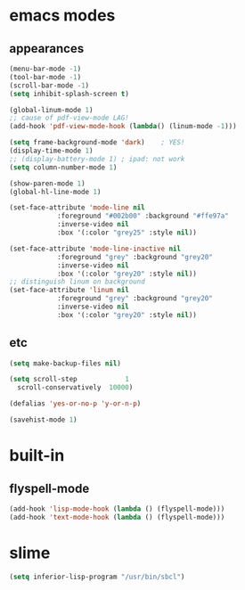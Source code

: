 * emacs modes
** appearances
#+BEGIN_SRC emacs-lisp
  (menu-bar-mode -1)
  (tool-bar-mode -1)
  (scroll-bar-mode -1)
  (setq inhibit-splash-screen t)

  (global-linum-mode 1)
  ;; cause of pdf-view-mode LAG!
  (add-hook 'pdf-view-mode-hook (lambda() (linum-mode -1)))

  (setq frame-background-mode 'dark)	; YES!
  (display-time-mode 1)
  ;; (display-battery-mode 1) ; ipad: not work
  (setq column-number-mode 1)

  (show-paren-mode 1)
  (global-hl-line-mode 1)

  (set-face-attribute 'mode-line nil
		      :foreground "#002b00" :background "#ffe97a"
		      :inverse-video nil
		      :box '(:color "grey25" :style nil))

  (set-face-attribute 'mode-line-inactive nil
		      :foreground "grey" :background "grey20"
		      :inverse-video nil
		      :box '(:color "grey20" :style nil))
  ;; distinguish linum on background
  (set-face-attribute 'linum nil
		      :foreground "grey" :background "grey20"
		      :inverse-video nil
		      :box '(:color "grey20" :style nil))
#+END_SRC

** etc
#+BEGIN_SRC emacs-lisp
  (setq make-backup-files nil)

  (setq scroll-step            1
	scroll-conservatively  10000)

  (defalias 'yes-or-no-p 'y-or-n-p)

  (savehist-mode 1)

#+END_SRC

* built-in
** flyspell-mode
#+BEGIN_SRC emacs-lisp
  (add-hook 'lisp-mode-hook (lambda () (flyspell-mode)))
  (add-hook 'text-mode-hook (lambda () (flyspell-mode)))
#+END_SRC


* slime
#+BEGIN_SRC emacs-lisp
  (setq inferior-lisp-program "/usr/bin/sbcl")
#+END_SRC
